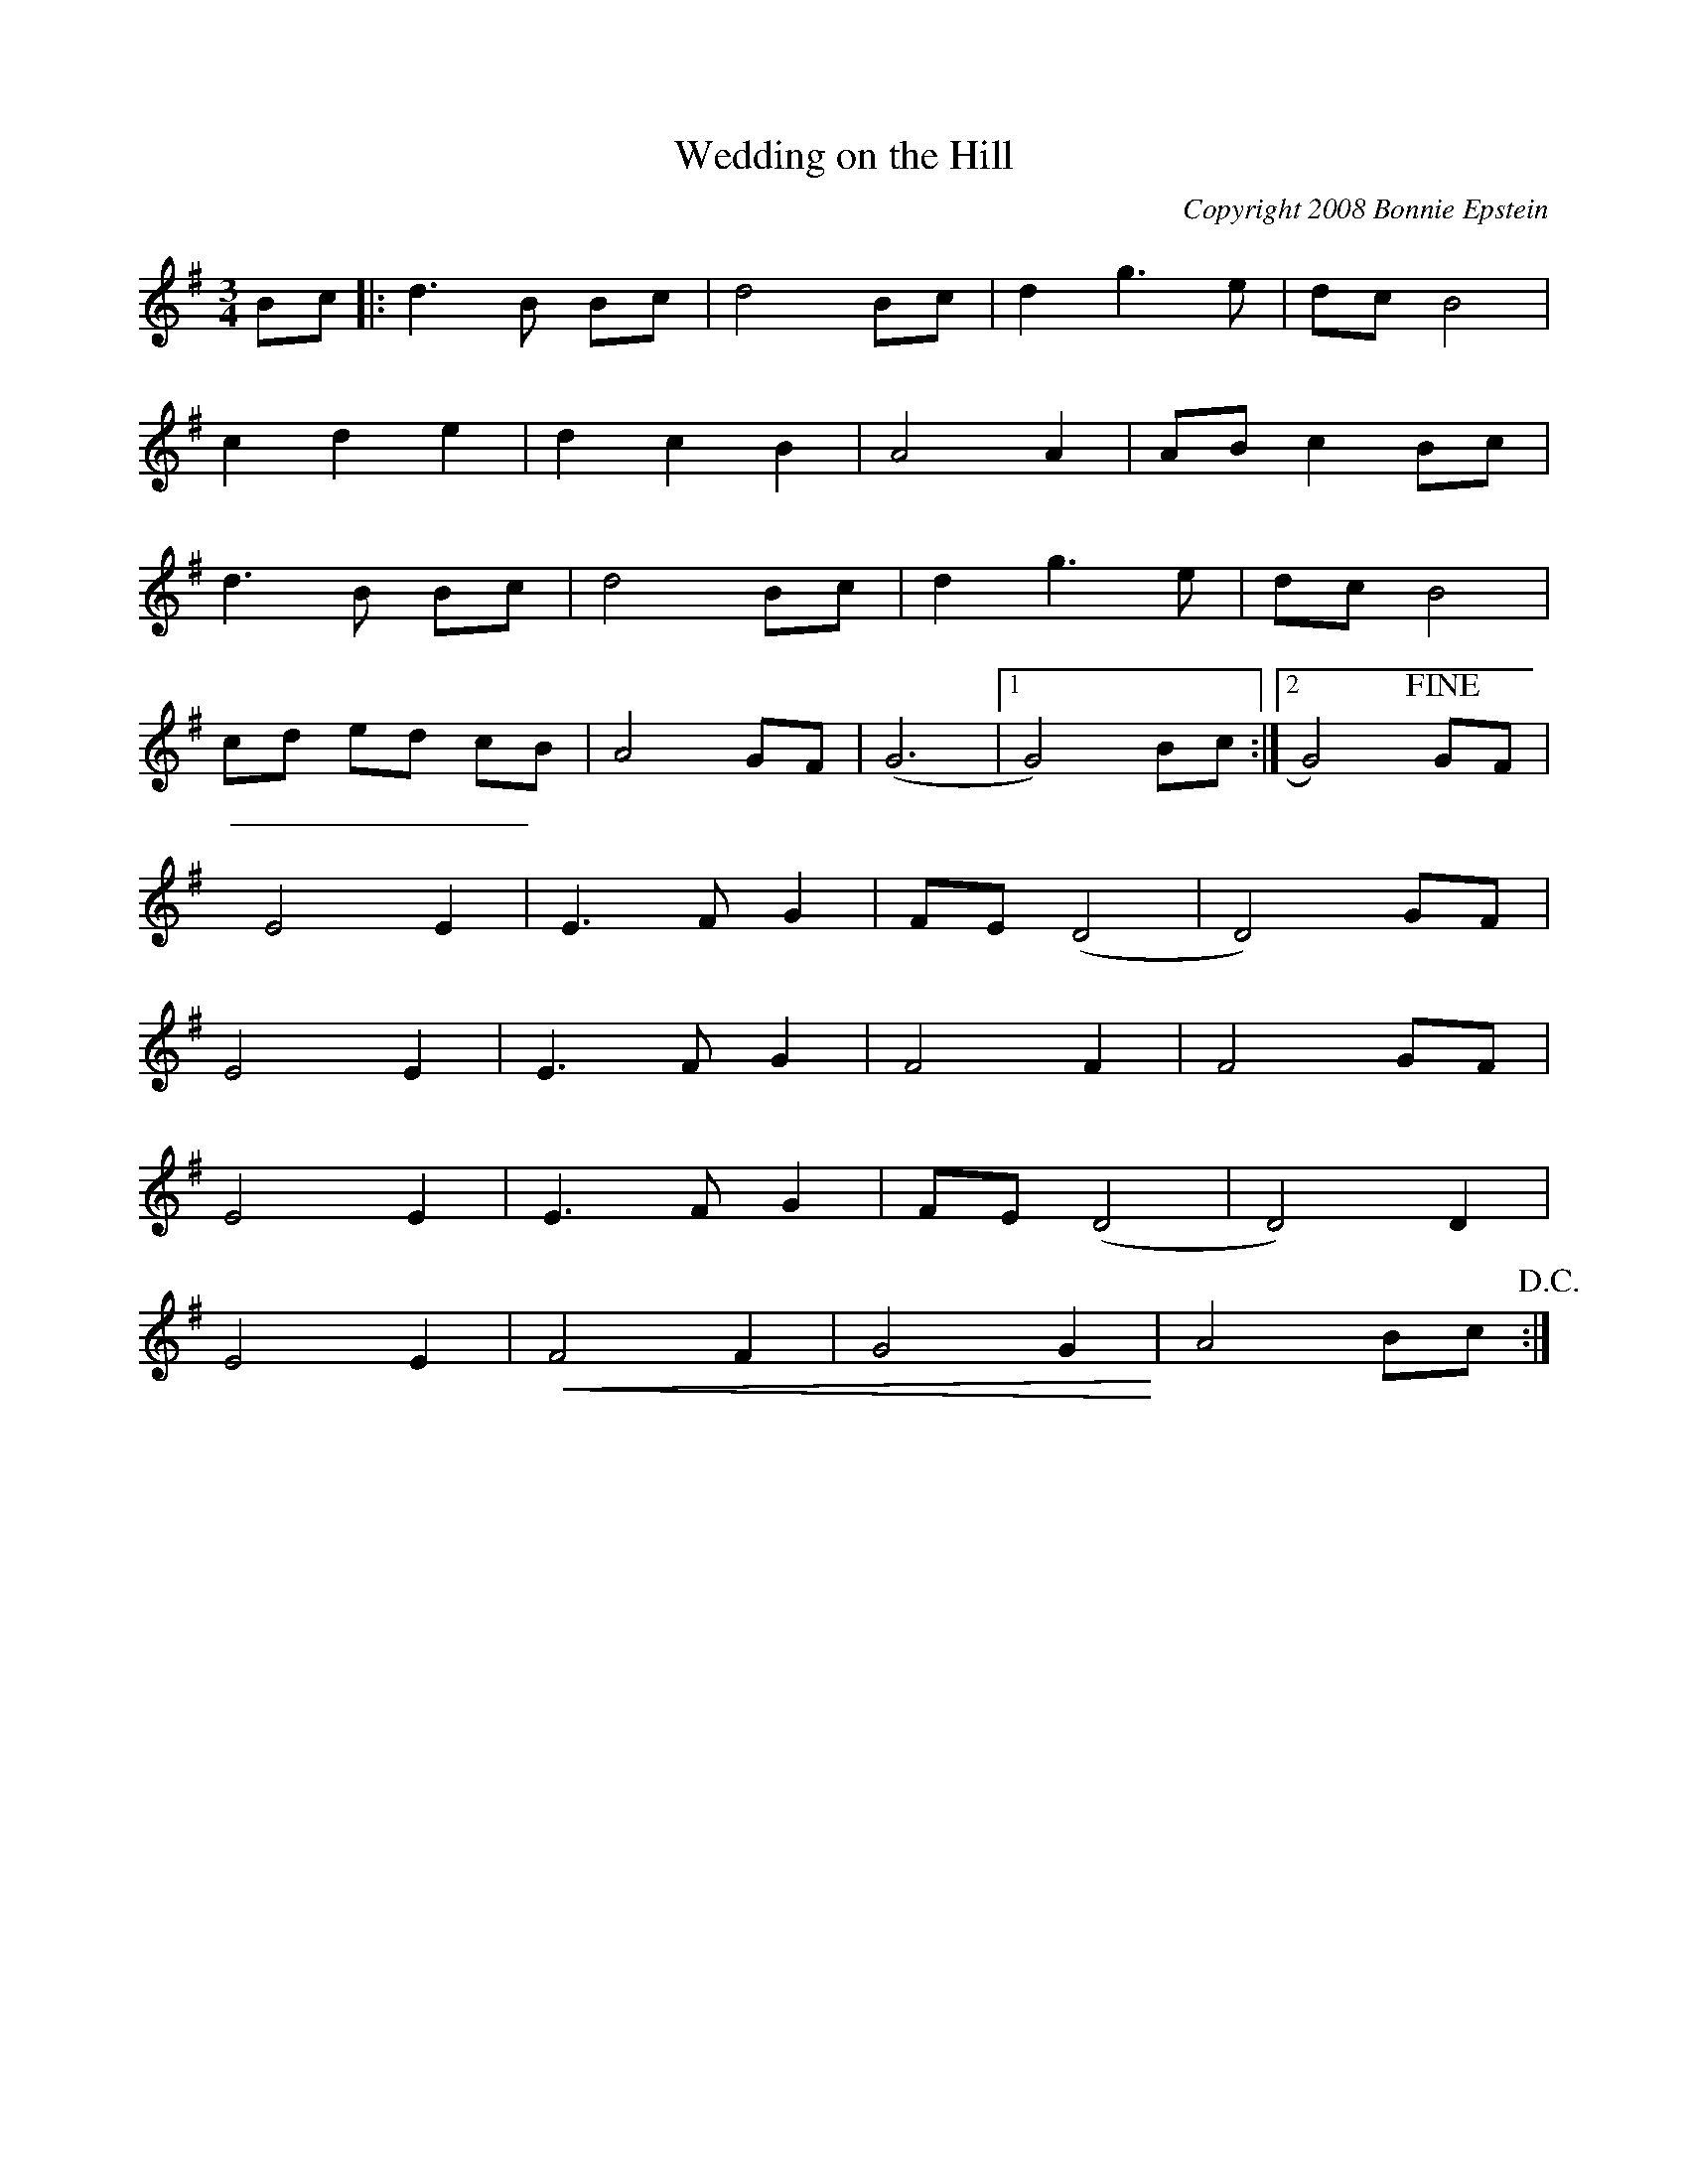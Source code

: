 X:0
T:Wedding on the Hill
C:Copyright 2008 Bonnie Epstein
K:G
L:1/8
M:3/4
Bc|:d3B Bc | d4 Bc | d2g3e | dcB4 | 
c2d2e2 | d2c2B2 | A4 A2 | ABc2Bc | 
d3B Bc | d4 Bc | d2g3e | dcB4 | 
cd ed cB | A4GF | (G6 |1 G4)Bc :|2G4) !fine! GF|
E4E2 | E3FG2 | FE(D4 | D4)GF | 
E4E2 | E3FG2 | F4F2 | F4GF | 
E4E2 | E3FG2 | FE(D4 | D4)D2 | 
E4E2 | +<(+ F4F2 | G4G2  +<)+ | A4 Bc !D.C.!:| 